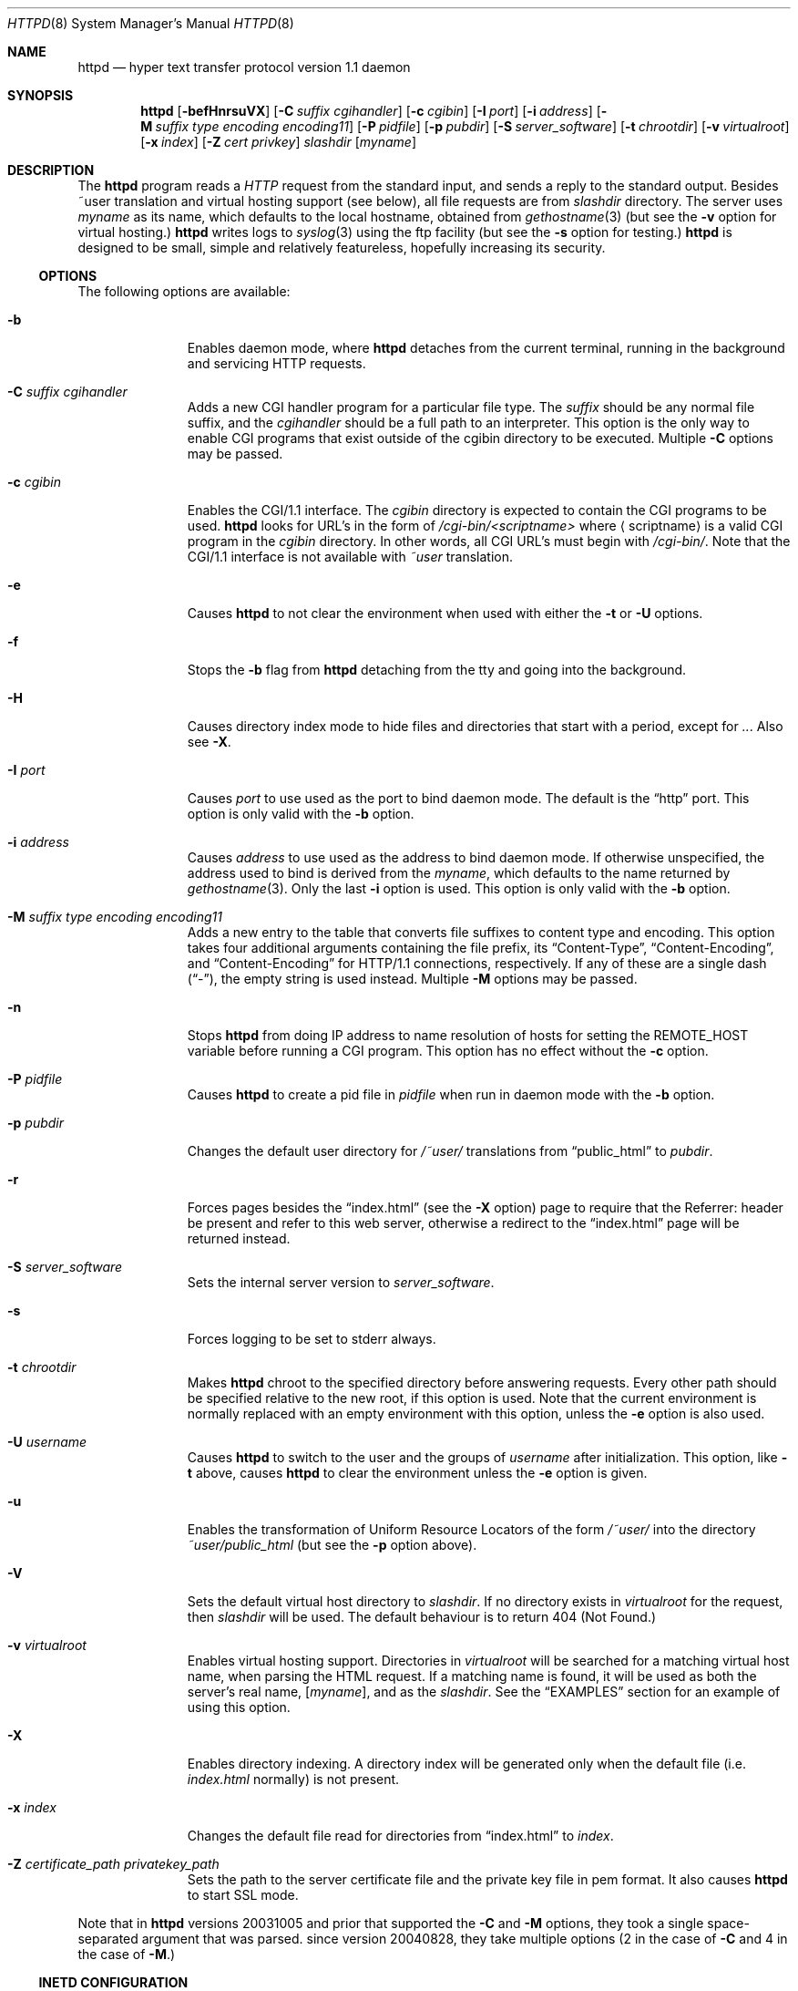 .\"	$NetBSD: bozohttpd.8,v 1.28 2011/04/24 07:17:02 jmmv Exp $
.\"
.\"	$eterna: bozohttpd.8,v 1.99 2010/09/20 22:26:28 mrg Exp $
.\"
.\" Copyright (c) 1997-2010 Matthew R. Green
.\" All rights reserved.
.\"
.\" Redistribution and use in source and binary forms, with or without
.\" modification, are permitted provided that the following conditions
.\" are met:
.\" 1. Redistributions of source code must retain the above copyright
.\"    notice, this list of conditions and the following disclaimer.
.\" 2. Redistributions in binary form must reproduce the above copyright
.\"    notice, this list of conditions and the following disclaimer in the
.\"    documentation and/or other materials provided with the distribution.
.\"
.\" THIS SOFTWARE IS PROVIDED BY THE AUTHOR ``AS IS'' AND ANY EXPRESS OR
.\" IMPLIED WARRANTIES, INCLUDING, BUT NOT LIMITED TO, THE IMPLIED WARRANTIES
.\" OF MERCHANTABILITY AND FITNESS FOR A PARTICULAR PURPOSE ARE DISCLAIMED.
.\" IN NO EVENT SHALL THE AUTHOR BE LIABLE FOR ANY DIRECT, INDIRECT,
.\" INCIDENTAL, SPECIAL, EXEMPLARY, OR CONSEQUENTIAL DAMAGES (INCLUDING,
.\" BUT NOT LIMITED TO, PROCUREMENT OF SUBSTITUTE GOODS OR SERVICES;
.\" LOSS OF USE, DATA, OR PROFITS; OR BUSINESS INTERRUPTION) HOWEVER CAUSED
.\" AND ON ANY THEORY OF LIABILITY, WHETHER IN CONTRACT, STRICT LIABILITY,
.\" OR TORT (INCLUDING NEGLIGENCE OR OTHERWISE) ARISING IN ANY WAY
.\" OUT OF THE USE OF THIS SOFTWARE, EVEN IF ADVISED OF THE POSSIBILITY OF
.\" SUCH DAMAGE.
.\"
.Dd April 23, 2011
.Dt HTTPD 8
.Os
.Sh NAME
.Nm httpd
.Nd hyper text transfer protocol version 1.1 daemon
.Sh SYNOPSIS
.Nm
.Op Fl befHnrsuVX
.Op Fl C Ar suffix cgihandler
.Op Fl c Ar cgibin
.Op Fl I Ar port
.Op Fl i Ar address
.Op Fl M Ar suffix type encoding encoding11
.Op Fl P Ar pidfile
.Op Fl p Ar pubdir
.Op Fl S Ar server_software
.Op Fl t Ar chrootdir
.Op Fl v Ar virtualroot
.Op Fl x Ar index
.Op Fl Z Ar cert privkey
.Ar slashdir
.Op Ar myname
.Sh DESCRIPTION
The
.Nm
program reads a
.Em HTTP
request from the standard input, and sends a reply to the standard output.
Besides ~user translation and virtual hosting support (see below), all file
requests are from
.Ar slashdir
directory.
The server uses
.Ar myname
as its name, which defaults to the local hostname, obtained from
.Xr gethostname 3
(but see the
.Fl v
option for virtual hosting.)
.Nm
writes logs to
.Xr syslog 3
using the ftp facility (but see the
.Fl s
option for testing.)
.Nm
is designed to be small, simple and relatively featureless,
hopefully increasing its security.
.Ss OPTIONS
The following options are available:
.Bl -tag -width xxxcgibin
.It Fl b
Enables daemon mode, where
.Nm
detaches from the current terminal, running in the background and
servicing HTTP requests.
.It Fl C Ar suffix cgihandler
Adds a new CGI handler program for a particular file type.
The
.Ar suffix
should be any normal file suffix, and the
.Ar cgihandler
should be a full path to an interpreter.
This option is the only way to enable CGI programs that exist
outside of the cgibin directory to be executed.
Multiple
.Fl C
options may be passed.
.It Fl c Ar cgibin
Enables the CGI/1.1 interface.
The
.Ar cgibin
directory is expected to contain the CGI programs to be used.
.Nm
looks for URL's in the form of
.Em /cgi-bin/\*[Lt]scriptname\*[Gt]
where
.Aq scriptname
is a valid CGI program in the
.Ar cgibin
directory.
In other words, all CGI URL's must begin with
.Em \%/cgi-bin/ .
Note that the CGI/1.1 interface is not available with
.Em ~user
translation.
.It Fl e
Causes
.Nm
to not clear the environment when used with either the
.Fl t
or
.Fl U
options.
.It Fl f
Stops the
.Fl b
flag from
.Nm
detaching from the tty and going into the background.
.It Fl H
Causes directory index mode to hide files and directories
that start with a period, except for
.Pa .. .
Also see
.Fl X .
.It Fl I Ar port
Causes
.Ar port
to use used as the port to bind daemon mode.
The default is the
.Dq http
port.
This option is only valid with the
.Fl b
option.
.It Fl i Ar address
Causes
.Ar address
to use used as the address to bind daemon mode.
If otherwise unspecified, the address used to bind is derived from the
.Ar myname ,
which defaults to the name returned by
.Xr gethostname 3 .
Only the last
.Fl i
option is used.
This option is only valid with the
.Fl b
option.
.It Fl M Ar suffix type encoding encoding11
Adds a new entry to the table that converts file suffixes to
content type and encoding.
This option takes four additional arguments containing
the file prefix, its
.Dq Content-Type ,
.Dq Content-Encoding ,
and
.Dq Content-Encoding
for HTTP/1.1 connections, respectively.
If any of these are a single dash
.Pq Dq - ,
the empty string is used instead.
Multiple
.Fl M
options may be passed.
.It Fl n
Stops
.Nm
from doing IP address to name resolution of hosts for setting the
.Ev REMOTE_HOST
variable before running a CGI program.
This option has no effect without the
.Fl c
option.
.It Fl P Ar pidfile
Causes
.Nm
to create a pid file in
.Ar pidfile
when run in daemon mode with the
.Fl b
option.
.It Fl p Ar pubdir
Changes the default user directory for
.Em /~user/
translations from
.Dq public_html
to
.Ar pubdir .
.It Fl r
Forces pages besides the
.Dq index.html
(see the
.Fl X
option) page to require that the Referrer: header be present and
refer to this web server, otherwise a redirect to the
.Dq index.html
page will be returned instead.
.It Fl S Ar server_software
Sets the internal server version to
.Ar server_software .
.It Fl s
Forces logging to be set to stderr always.
.It Fl t Ar chrootdir
Makes
.Nm
chroot to the specified directory
before answering requests.
Every other path should be specified relative
to the new root, if this option is used.
Note that the current environment
is normally replaced with an empty environment with this option, unless the
.Fl e
option is also used.
.It Fl U Ar username
Causes
.Nm
to switch to the user and the groups of
.Ar username
after initialization.
This option, like
.Fl t
above, causes
.Nm
to clear the environment unless the
.Fl e
option is given.
.It Fl u
Enables the transformation of Uniform Resource Locators of
the form
.Em /~user/
into the directory
.Pa ~user/public_html
(but see the
.Fl p
option above).
.It Fl V
Sets the default virtual host directory to
.Ar slashdir .
If no directory exists in
.Ar virtualroot
for the request, then
.Ar slashdir
will be used.
The default behaviour is to return 404 (Not Found.)
.It Fl v Ar virtualroot
Enables virtual hosting support.
Directories in
.Ar virtualroot
will be searched for a matching virtual host name, when parsing
the HTML request.
If a matching name is found, it will be used
as both the server's real name,
.Op Ar myname ,
and as the
.Ar slashdir .
See the
.Sx EXAMPLES
section for an example of using this option.
.It Fl X
Enables directory indexing.
A directory index will be generated only when the default file (i.e.
.Pa index.html
normally) is not present.
.It Fl x Ar index
Changes the default file read for directories from
.Dq index.html
to
.Ar index .
.It Fl Z Ar certificate_path privatekey_path
Sets the path to the server certificate file and the private key file
in pem format.
It also causes
.Nm
to start SSL mode.
.El
.Pp
Note that in
.Nm
versions 20031005 and prior that supported the
.Fl C
and
.Fl M
options, they took a single space-separated argument that was parsed.
since version 20040828, they take multiple options (2 in the case of
.Fl C
and 4 in the case of
.Fl M . )
.Ss INETD CONFIGURATION
As
.Nm
uses
.Xr inetd 8
by default to process incoming TCP connections for HTTP requests
(but see the
.Fl b
option),
.Nm
has little internal networking knowledge.
(Indeed, you can run it on the command line with little change of functionality.)
A typical
.Xr inetd.conf 5
entry would be:
.Bd -literal
http stream tcp  nowait:600 _httpd /usr/libexec/httpd httpd /var/www
http stream tcp6 nowait:600 _httpd /usr/libexec/httpd httpd /var/www
.Ed
.Pp
This would serve web pages from
.Pa /var/www
on both IPv4 and IPv6 ports.
The
.Em :600
changes the
requests per minute to 600, up from the
.Xr inetd 8
default of 40.
.Pp
Using the
.Nx
.Xr inetd 8 ,
you can provide multiple IP-address based HTTP servers by having multiple
listening ports with different configurations.
.Ss NOTES
This server supports the
.Em HTTP/0.9 ,
.Em HTTP/1.0 ,
and
.Em HTTP/1.1
standards.
Support for these protocols is very minimal and many optional features are
not supported.
.Pp
.Nm
can be compiled without CGI support (NO_CGIBIN_SUPPORT), user
transformations (NO_USER_SUPPORT), directory index support (NO_DIRINDEX_SUPPORT),
daemon mode support (NO_DAEMON_MODE), and dynamic MIME content
(NO_DYNAMIC_CONTENT), and SSL support (NO_SSL_SUPPORT) by defining the listed
macros when building
.Nm .
.Ss HTTP BASIC AUTHORISATION
.Nm
has support for HTTP Basic Authorisation.
If a file named
.Pa .htpasswd
exists in the directory of the current request,
.Nm
will restrict access to documents in that directory
using the RFC 2617 HTTP
.Dq Basic
authentication scheme.
.Pp
Note:
This does not recursively protect any sub-directories.
.Pp
The
.Pa .htpasswd
file contains lines delimited with a colon containing
usernames and passwords hashed with
.Xr crypt 3 ,
for example:
.Bd -literal
heather:$1$pZWI4tH/$DzDPl63i6VvVRv2lJNV7k1
jeremy:A.xewbx2DpQ8I
.Ed
.Pp
On
.Nx ,
the
.Xr pwhash 1
utility may be used to generate hashed passwords.
.Pp
While
.Nm
distributed with
.Nx
has support for HTTP Basic Authorisation enabled by default,
in the portable distribution it is excluded.
Compile
.Nm
with
.Dq -DDO_HTPASSWD
on the compiler command line to enable this support.
It may require linking with the crypt library, using
.Dq -lcrypt .
.Ss SSL SUPPORT
.Nm
has support for SSLv2, SSLv3, and TLSv1 protocols that is included by
default.
It requires linking with the crypto and ssl library, using
.Dq -lcrypto -lssl .
To disable SSL SUPPORT compile
.Nm
with
.Dq -DNO_SSL_SUPPORT
on the compiler command line.
.Sh FILES
.Nm
looks for a couple of special files in directories that allow certain features
to be provided on a per-directory basis.
In addition to the
.Pa .htpasswd
used by HTTP basic authorisation,
if a
.Pa .bzdirect
file is found (contents are irrelevant)
.Nm
will allow direct access even with the
.Fl r
option.
If a
.Pa .bzredirect
symbolic link is found,
.Nm
will perform a smart redirect to the target of this symlink.
The target is assumed to live on the same server.
If a
.Pa .bzabsredirect
symbolic link is found,
.Nm
will redirect to the absolute url pointed to by this symlink.
This is useful to redirect to different servers.
.Sh EXAMPLES
To configure set of virtual hosts, one would use an
.Xr inetd.conf 5
entry like:
.Bd -literal
http stream tcp  nowait:600 _httpd /usr/libexec/httpd httpd -v /var/vroot /var/www
.Ed
.Pp
and inside
.Pa /var/vroot
create a directory (or a symlink to a directory) with the same name as
the virtual host, for each virtual host.
Lookups for these names are done in a case-insensitive manner.
.Pp
To use
.Nm
with PHP, one must use the
.Fl C
option to specify a CGI handler for a particular file type.
Typically this will be like:
.Bd -literal
httpd -C .php /usr/pkg/bin/php /var/www
.Ed
.Sh SEE ALSO
.Xr inetd.conf 5 ,
.Xr inetd 8
.Sh HISTORY
The
.Nm
program is actually called
.Dq bozohttpd .
It was first written in perl, based on another perl http server
called
.Dq tinyhttpd .
It was then rewritten from scratch in perl, and then once again in C.
From
.Dq bozohttpd
version 20060517, it has been integrated into
.Nx .
The focus has always been simplicity and security, with minimal features
and regular code audits.
This manual documents
.Nm
version 20100920.
.Sh AUTHORS
.Nm
was written by Matthew R. Green
.Aq mrg@eterna.com.au .
.Pp
The large list of contributors includes:
.Bl -dash
.It
Arnaud Lacombe
.Aq alc@netbsd.org
provided some clean up for memory leaks
.It
Christoph Badura
.Aq bad@bsd.de
provided Range: header support
.It
Sean Boudreau
.Aq seanb@NetBSD.org
provided a security fix for virtual hosting
.It
Julian Coleman
.Aq jdc@coris.org.uk
provided an IPv6 bugfix
.It
Chuck Cranor
.Aq chuck@research.att.com
provided cgi-bin support fixes, and more
.It
DEGROOTE Arnaud
.Aq degroote@netbsd.org
provided a fix for daemon mode
.It
Andrew Doran
.Aq ad@netbsd.org
provided directory indexing support
.It
Per Ekman
.Aq pek@pdc.kth.se
provided a fix for a minor (non-security) buffer overflow condition
.It
Alistair G. Crooks
.Aq agc@netbsd.org
cleaned up many internal interfaces, made bozohttpd linkable as a
library and provided the lua binding.
.It
Jun-ichiro itojun Hagino, KAME
.Aq itojun@iijlab.net
provided initial IPv6 support
.It
Martin Husemann
.Aq martin@netbsd.org
provided .bzabsredirect support
.It
Arto Huusko
.Aq arto.huusko@pp2.inet.fi
provided fixes cgi-bin
.It
Roland Illig
.Aq roland.illig@gmx.de
provided some off-by-one fixes
.It
Zak Johnson
.Aq zakj@nox.cx
provided cgi-bin enhancements
.It
Nicolas Jombart
.Aq ecu@ipv42.net
provided fixes for HTTP basic authorisation support
.It
Thomas Klausner
.Aq wiz@danbala.ifoer.tuwien.ac.at
provided many fixes and enhancements for the man page
.It
Johnny Lam
.Aq jlam@netbsd.org
provided man page fixes
.It
Luke Mewburn
.Aq lukem@netbsd.org
provided many various fixes, including cgi-bin fixes and enhancements,
HTTP basic authorisation support and much code clean up
.It
Jeremy C. Reed
.Aq reed@netbsd.org
provided several clean up fixes, and man page updates
.It
Scott Reynolds
.Aq scottr@netbsd.org
provided various fixes
.It
Tyler Retzlaff
.Aq rtr@eterna.com.au
provided SSL support, cgi-bin fixes and much other random other stuff
.It
rudolf
.Aq netbsd@eq.cz
provided minor compile fixes and a CGI content map fix
.It
Steve Rumble
.Aq rumble@ephemeral.org
provided the
.Fl V
option.
.It
Joerg Sonnenberger
.Aq joerg@netbsd.org
implemented If-Modified-Since support
.It
ISIHARA Takanori
.Aq ishit@oak.dti.ne.jp
provided a man page fix
.It
Holger Weiss
.Aq holger@CIS.FU-Berlin.DE
provided http authorisation fixes
.It
.Aq xs@kittenz.org
provided chroot and change-to-user support, and other various fixes
.It
Coyote Point provided various CGI fixes
.El
.Pp
There are probably others I have forgotten (let me know if you care)
.Pp
Please send all updates to
.Nm
to
.Aq mrg@eterna.com.au
for inclusion in future releaases.
.Sh BUGS
.Nm
does not handle HTTP/1.1 chunked input from the client yet.
